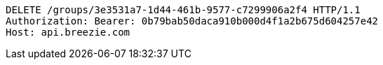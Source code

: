 [source,http,options="nowrap"]
----
DELETE /groups/3e3531a7-1d44-461b-9577-c7299906a2f4 HTTP/1.1
Authorization: Bearer: 0b79bab50daca910b000d4f1a2b675d604257e42
Host: api.breezie.com

----